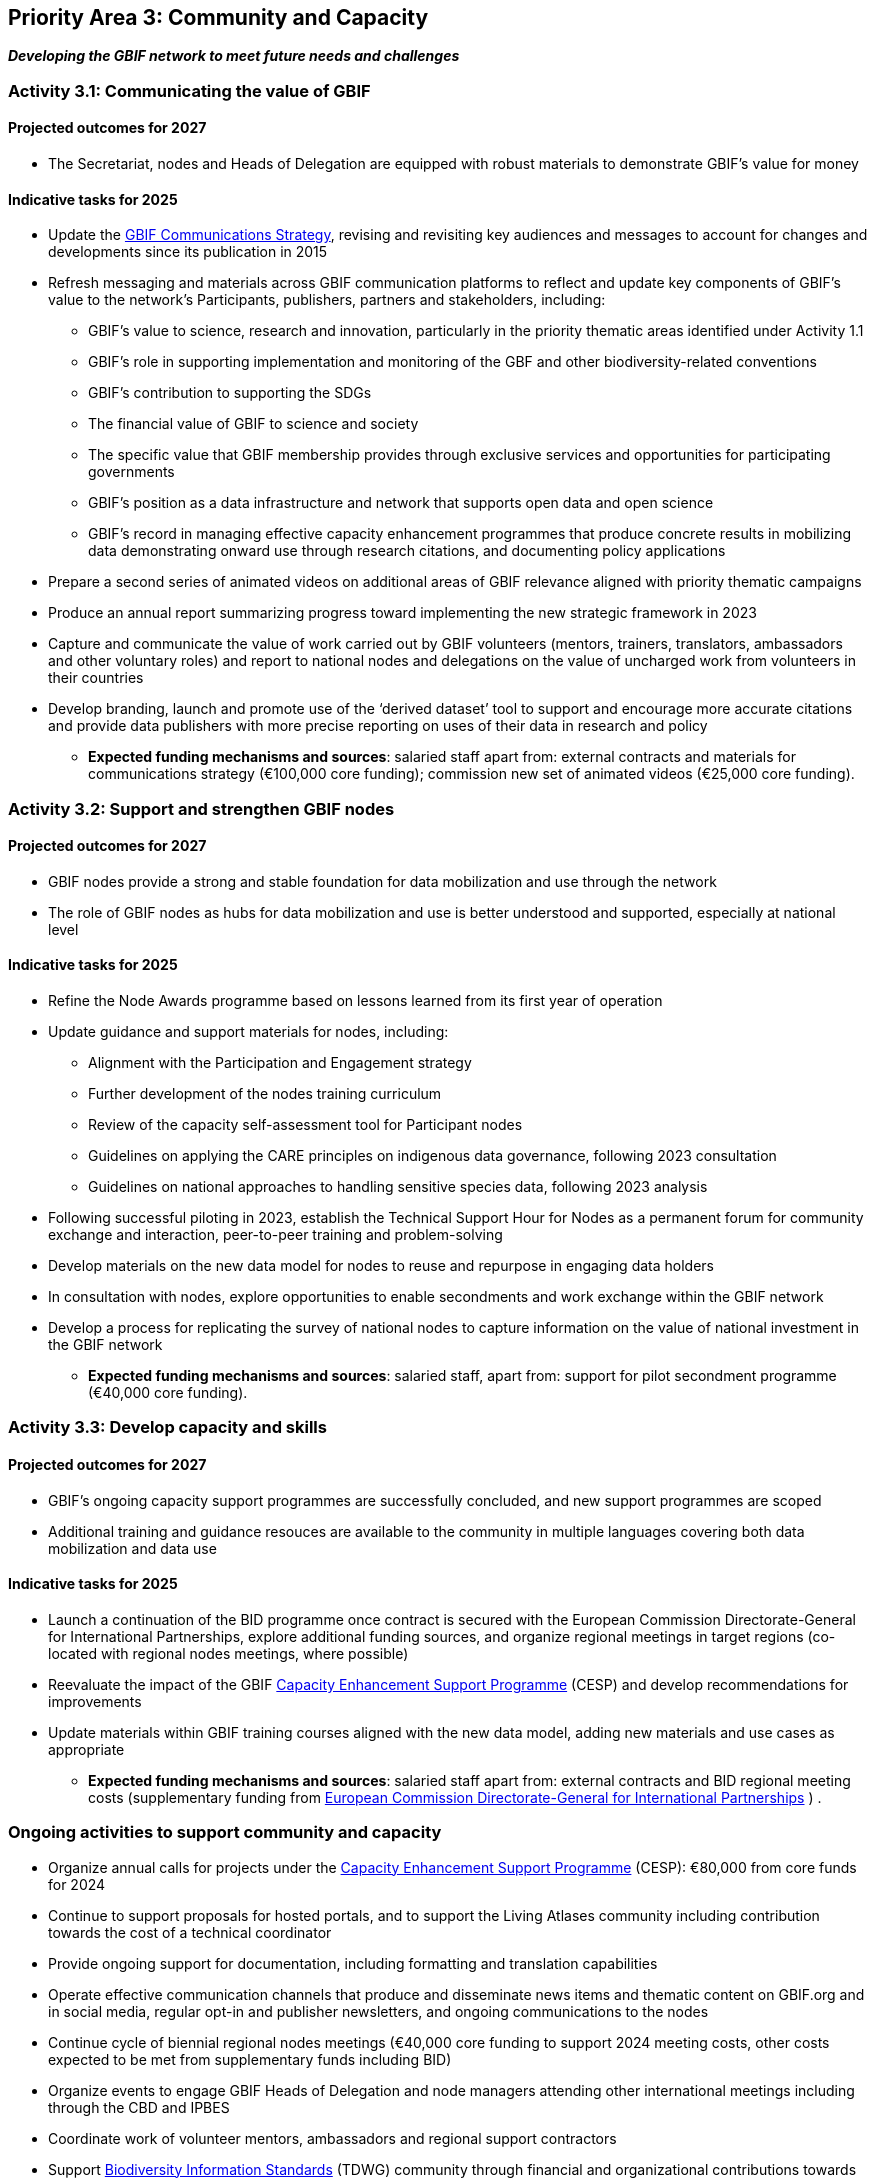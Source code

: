 [[priority3]]
== Priority Area 3: Community and Capacity

*_Developing the GBIF network to meet future needs and challenges_*

[[activity3-1]]
=== Activity 3.1: Communicating the value of GBIF

==== Projected outcomes for 2027

* The Secretariat, nodes and Heads of Delegation are equipped with robust materials to demonstrate GBIF’s value for money

==== Indicative tasks for 2025

* Update the https://doi.org/10.15468/doc-6yp9-9885[GBIF Communications Strategy^], revising and revisiting key audiences and messages to account for changes and developments since its publication in 2015
* Refresh messaging and materials across GBIF communication platforms to reflect and update key components of GBIF’s value to the network’s Participants, publishers, partners and stakeholders, including:
** GBIF’s value to science, research and innovation, particularly in the priority thematic areas identified under Activity 1.1
** GBIF’s role in supporting implementation and monitoring of the GBF and other biodiversity-related conventions
** GBIF’s contribution to supporting the SDGs
** The financial value of GBIF to science and society
** The specific value that GBIF membership provides through exclusive services and opportunities for participating governments
** GBIF’s position as a data infrastructure and network that supports open data and open science
** GBIF’s record in managing effective capacity enhancement programmes that produce concrete results in mobilizing data demonstrating onward use through research citations, and documenting policy applications
* Prepare a second series of animated videos on additional areas of GBIF relevance aligned with priority thematic campaigns
* Produce an annual report summarizing progress toward implementing the new strategic framework in 2023
* Capture and communicate the value of work carried out by GBIF volunteers (mentors, trainers, translators, ambassadors and other voluntary roles) and report to national nodes and delegations on the value of uncharged work from volunteers in their countries
* Develop branding, launch and promote use of the ‘derived dataset’ tool to support and encourage more accurate citations and provide data publishers with more precise reporting on uses of their data in research and policy

** *Expected funding mechanisms and sources*: salaried staff apart from: external contracts and materials for communications strategy (€100,000 core funding); commission new set of animated videos (€25,000 core funding).

[[activity3-2]]
=== Activity 3.2: Support and strengthen GBIF nodes

==== Projected outcomes for 2027

* GBIF nodes provide a strong and stable foundation for data mobilization and use through the network
* The role of GBIF nodes as hubs for data mobilization and use is better understood and supported, especially at national level

==== Indicative tasks for 2025

* Refine the Node Awards programme based on lessons learned from its first year of operation
* Update guidance and support materials for nodes, including:
** Alignment with the Participation and Engagement strategy
** Further development of the nodes training curriculum
** Review of the capacity self-assessment tool for Participant nodes
** Guidelines on applying the CARE principles on indigenous data governance, following 2023 consultation
** Guidelines on national approaches to handling sensitive species data, following 2023 analysis 
* Following successful piloting in 2023, establish the  Technical Support Hour for Nodes as a permanent forum for community exchange and interaction, peer-to-peer training and problem-solving
* Develop materials on the new data model for nodes to reuse and repurpose in engaging data holders
* In consultation with nodes, explore opportunities to enable secondments and work exchange within the GBIF network
* Develop a process for replicating the survey of national nodes to capture information on the value of national investment in the GBIF network

** *Expected funding mechanisms and sources*: salaried staff, apart from: support for pilot secondment programme (€40,000 core funding).

[[activity3-3]]
=== Activity 3.3: Develop capacity and skills

==== Projected outcomes for 2027

* GBIF’s ongoing capacity support programmes are successfully concluded, and new support programmes are scoped
* Additional training and guidance resouces are available to the community in multiple languages covering both data mobilization and data use

==== Indicative tasks for 2025

* Launch a continuation of the BID programme once contract is secured with the European Commission Directorate-General for International Partnerships, explore additional funding sources, and organize regional meetings in target regions (co-located with regional nodes meetings, where possible) 
* Reevaluate the impact of the GBIF https://www.gbif.org/programme/82219/[Capacity Enhancement Support Programme^] (CESP) and develop recommendations for improvements
* Update materials within GBIF training courses aligned with the new data model, adding new materials and use cases as appropriate

** *Expected funding mechanisms and sources*: salaried staff apart from: external contracts and BID regional meeting costs (supplementary funding from  https://international-partnerships.ec.europa.eu/index_en[European Commission Directorate-General for International Partnerships^] ) .

[[activity3-ongoing]]
=== Ongoing activities to support community and capacity

* Organize annual calls for projects under the https://www.gbif.org/programme/82219/[Capacity Enhancement Support Programme^] (CESP): €80,000 from core funds for 2024
* Continue to support proposals for hosted portals, and to support the Living Atlases community including contribution towards the cost of a technical coordinator
* Provide ongoing support for documentation, including formatting and translation capabilities
* Operate effective communication channels that produce and disseminate news items and thematic content on GBIF.org and in social media, regular opt-in and publisher newsletters, and ongoing communications to the nodes
* Continue cycle of biennial regional nodes meetings (€40,000 core funding to support 2024 meeting costs, other costs expected to be met from supplementary funds including BID)
*	Organize events to engage GBIF Heads of Delegation and node managers attending other international meetings including through the CBD and IPBES
* Coordinate work of volunteer mentors, ambassadors and regional support contractors 
*	Support https://www.tdwg.org/[Biodiversity Information Standards^] (TDWG) community through financial and organizational contributions towards annual meetings, including collaboration on the Datos Vivos/Living Data 2025 conference 
